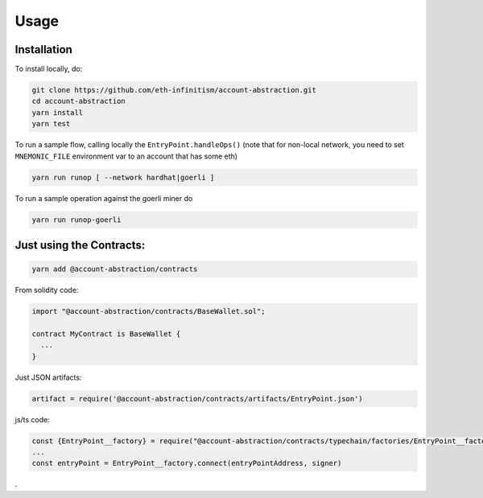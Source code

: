 Usage
=====

.. _installation:

Installation
------------

To install locally, do:

.. code-block:: console

   git clone https://github.com/eth-infinitism/account-abstraction.git
   cd account-abstraction
   yarn install
   yarn test

To run a sample flow, calling locally the ``EntryPoint.handleOps()``
(note that for non-local network, you need to set ``MNEMONIC_FILE`` environment var to an account that has some eth)

.. code-block:: console

   yarn run runop [ --network hardhat|goerli ]

To run a sample operation against the goerli miner do

.. code-block:: console

   yarn run runop-goerli

Just using the Contracts:
------------------------

.. code-block:: console

   yarn add @account-abstraction/contracts

From solidity code:

.. code-block:: javascript

   import "@account-abstraction/contracts/BaseWallet.sol";

   contract MyContract is BaseWallet {
     ...
   }


Just JSON artifacts:

.. code-block:: javsascript

   artifact = require('@account-abstraction/contracts/artifacts/EntryPoint.json')

js/ts code:

.. code-block:: javsascript

   const {EntryPoint__factory} = require("@account-abstraction/contracts/typechain/factories/EntryPoint__factory");
   ...
   const entryPoint = EntryPoint__factory.connect(entryPointAddress, signer)


.
